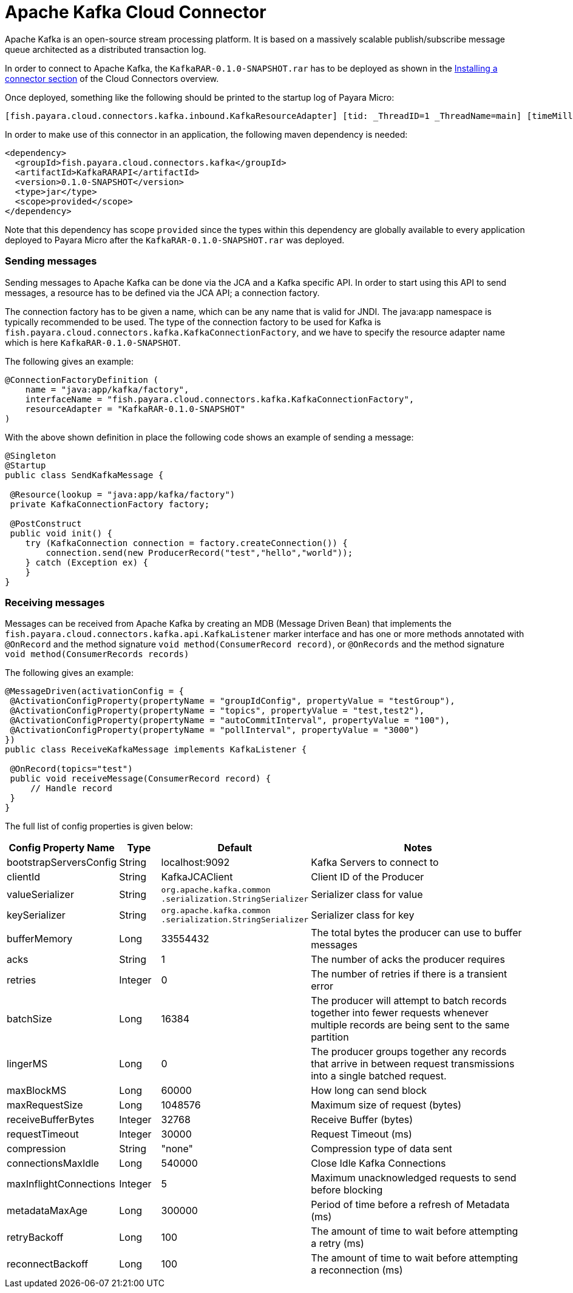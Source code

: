 = Apache Kafka Cloud Connector

Apache Kafka is an open-source stream processing platform. It is based on a
massively scalable publish/subscribe message queue architected as a distributed
transaction log.

In order to connect to Apache Kafka, the `KafkaRAR-0.1.0-SNAPSHOT.rar` has to be
deployed as shown in the link:cloud-connectors.adoc#Installing-a-connector[
Installing a connector section] of the Cloud Connectors overview.

Once deployed, something like the following should be printed to the startup
log of Payara Micro:

----
[fish.payara.cloud.connectors.kafka.inbound.KafkaResourceAdapter] [tid: _ThreadID=1 _ThreadName=main] [timeMillis: 1495395212347] [levelValue: 800] Kafka Resource Adapter Started..
----

In order to make use of this connector in an application, the following maven
dependency is needed:

[source,XML]
----
<dependency>
  <groupId>fish.payara.cloud.connectors.kafka</groupId>
  <artifactId>KafkaRARAPI</artifactId>
  <version>0.1.0-SNAPSHOT</version>
  <type>jar</type>
  <scope>provided</scope>
</dependency>
----

Note that this dependency has scope `provided` since the types within this
dependency are globally available to every application deployed to Payara Micro
after the `KafkaRAR-0.1.0-SNAPSHOT.rar` was deployed.

=== Sending messages
Sending messages to Apache Kafka can be done via the JCA and a Kafka specific
API. In order to start using this API to send messages, a resource has to be
defined via the JCA API; a connection factory.

The connection factory has to be given a name, which can be any name that is
valid for JNDI. The java:app namespace is typically recommended to be used. The
type of the connection factory to be used for Kafka is
`fish.payara.cloud.connectors.kafka.KafkaConnectionFactory`, and we have to
specify the resource adapter name which is here `KafkaRAR-0.1.0-SNAPSHOT`.

The following gives an example:


[source,Java]
----
@ConnectionFactoryDefinition ( 
    name = "java:app/kafka/factory",
    interfaceName = "fish.payara.cloud.connectors.kafka.KafkaConnectionFactory",
    resourceAdapter = "KafkaRAR-0.1.0-SNAPSHOT"
)
----

With the above shown definition in place the following code shows an example of
sending a message:

[source,Java]
----
@Singleton
@Startup
public class SendKafkaMessage {
 
 @Resource(lookup = "java:app/kafka/factory")
 private KafkaConnectionFactory factory;
 
 @PostConstruct
 public void init() {
    try (KafkaConnection connection = factory.createConnection()) {
        connection.send(new ProducerRecord("test","hello","world"));
    } catch (Exception ex) {
    }
}
----

=== Receiving messages
Messages can be received from Apache Kafka by creating an MDB (Message Driven
Bean) that implements the `fish.payara.cloud.connectors.kafka.api.KafkaListener`
marker interface and has one or more methods annotated with `@OnRecord` and the
method signature `void method(ConsumerRecord record)`, or `@OnRecords` and the
method signature `void method(ConsumerRecords records)`

The following gives an example:

[source,Java]
----
@MessageDriven(activationConfig = {
 @ActivationConfigProperty(propertyName = "groupIdConfig", propertyValue = "testGroup"),
 @ActivationConfigProperty(propertyName = "topics", propertyValue = "test,test2"), 
 @ActivationConfigProperty(propertyName = "autoCommitInterval", propertyValue = "100"),  
 @ActivationConfigProperty(propertyName = "pollInterval", propertyValue = "3000")
})
public class ReceiveKafkaMessage implements KafkaListener {
 
 @OnRecord(topics="test")
 public void receiveMessage(ConsumerRecord record) {
     // Handle record
 }
}
----

The full list of config properties is given below:

[cols="2,1,1,7",options="header"]
|===
|Config Property Name
|Type
|Default
|Notes

|bootstrapServersConfig
|String
|localhost:9092
|Kafka Servers to connect to

|clientId
|String
|KafkaJCAClient
|Client ID of the Producer

|valueSerializer
|String
|`org.apache.kafka.common .serialization.StringSerializer`
|Serializer class for value

|keySerializer
|String
|`org.apache.kafka.common .serialization.StringSerializer`
|Serializer class for key

|bufferMemory
|Long
|33554432
|The total bytes the producer can use to buffer messages

|acks
|String
|1
|The number of acks the producer requires

|retries
|Integer
|0
|The number of retries if there is a transient error

|batchSize
|Long
|16384
|The producer will attempt to batch records together into fewer requests
whenever multiple records are being sent to the same partition

|lingerMS
|Long
|0
|The producer groups together any records that arrive in between request
transmissions into a single batched request.

|maxBlockMS
|Long
|60000
|How long can send block

|maxRequestSize
|Long
|1048576
|Maximum size of request (bytes)

|receiveBufferBytes
|Integer
|32768
|Receive Buffer (bytes)

|requestTimeout
|Integer
|30000
|Request Timeout (ms)

|compression
|String
|"none"
|Compression type of data sent

|connectionsMaxIdle
|Long
|540000
|Close Idle Kafka Connections

|maxInflightConnections
|Integer
|5
|Maximum unacknowledged requests to send before blocking

|metadataMaxAge
|Long
|300000
|Period of time before a refresh of Metadata (ms)

|retryBackoff
|Long
|100
|The amount of time to wait before attempting a retry (ms)

|reconnectBackoff
|Long
|100
|The amount of time to wait before attempting a reconnection (ms)

|===
